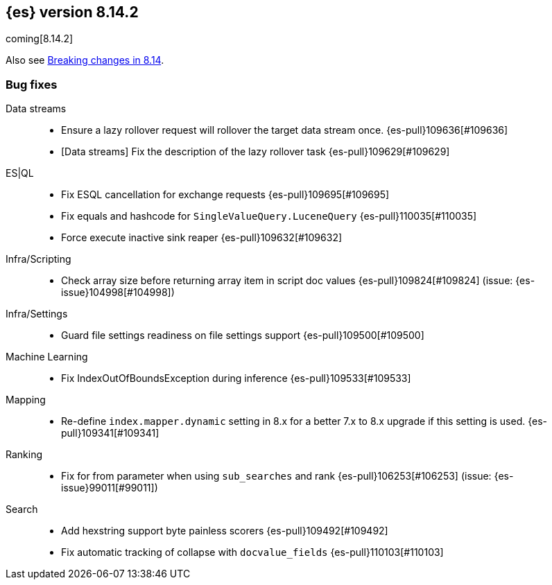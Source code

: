 [[release-notes-8.14.2]]
== {es} version 8.14.2

coming[8.14.2]

Also see <<breaking-changes-8.14,Breaking changes in 8.14>>.

[[bug-8.14.2]]
[float]
=== Bug fixes

Data streams::
* Ensure a lazy rollover request will rollover the target data stream once. {es-pull}109636[#109636]
* [Data streams] Fix the description of the lazy rollover task {es-pull}109629[#109629]

ES|QL::
* Fix ESQL cancellation for exchange requests {es-pull}109695[#109695]
* Fix equals and hashcode for `SingleValueQuery.LuceneQuery` {es-pull}110035[#110035]
* Force execute inactive sink reaper {es-pull}109632[#109632]

Infra/Scripting::
* Check array size before returning array item in script doc values {es-pull}109824[#109824] (issue: {es-issue}104998[#104998])

Infra/Settings::
* Guard file settings readiness on file settings support {es-pull}109500[#109500]

Machine Learning::
* Fix IndexOutOfBoundsException during inference {es-pull}109533[#109533]

Mapping::
* Re-define `index.mapper.dynamic` setting in 8.x for a better 7.x to 8.x upgrade if this setting is used. {es-pull}109341[#109341]

Ranking::
* Fix for from parameter when using `sub_searches` and rank {es-pull}106253[#106253] (issue: {es-issue}99011[#99011])

Search::
* Add hexstring support byte painless scorers {es-pull}109492[#109492]
* Fix automatic tracking of collapse with `docvalue_fields` {es-pull}110103[#110103]


